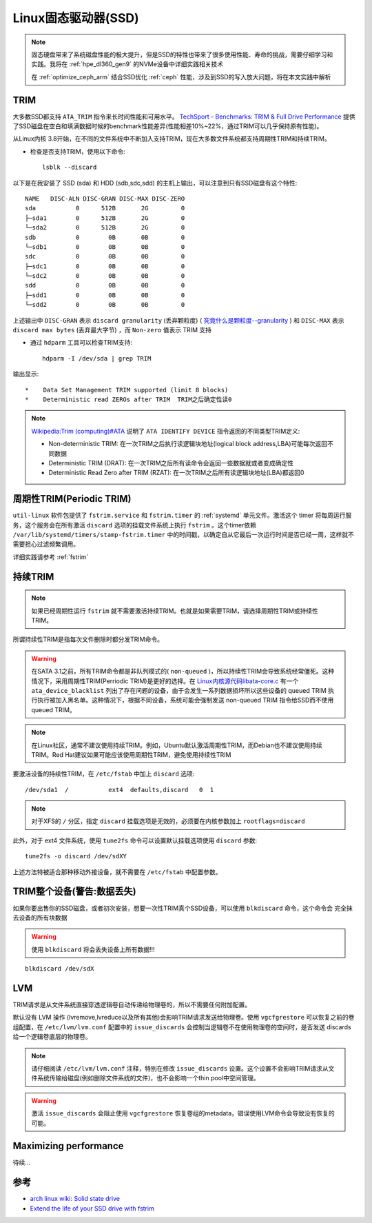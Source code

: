 .. _linux_ssd:

=======================
Linux固态驱动器(SSD)
=======================

.. note::

   固态硬盘带来了系统磁盘性能的极大提升，但是SSD的特性也带来了很多使用性能、寿命的挑战，需要仔细学习和实践。我将在 :ref:`hpe_dl360_gen9` 的NVMe设备中详细实践相关技术
   
   在 :ref:`optimize_ceph_arm` 结合SSD优化 :ref:`ceph` 性能，涉及到SSD的写入放大问题，将在本文实践中解析 

TRIM
=======

大多数SSD都支持 ``ATA_TRIM`` 指令来长时间性能和可用水平。 `TechSport - Benchmarks: TRIM & Full Drive Performance <https://www.techspot.com/review/737-ocz-vector-150-ssd/page9.html>`_ 提供了SSD磁盘在空白和填满数据时候的benchmark性能差异(性能相差10%~22%，通过TRIM可以几乎保持原有性能)。

从Linux内核 3.8开始，在不同的文件系统中不断加入支持TRIM，现在大多数文件系统都支持周期性TRIM和持续TRIM。

- 检查是否支持TRIM，使用以下命令::

   lsblk --discard

以下是在我安装了 SSD (sda) 和 HDD (sdb,sdc,sdd) 的主机上输出，可以注意到只有SSD磁盘有这个特性::

   NAME   DISC-ALN DISC-GRAN DISC-MAX DISC-ZERO
   sda           0      512B       2G         0
   ├─sda1        0      512B       2G         0
   └─sda2        0      512B       2G         0
   sdb           0        0B       0B         0
   └─sdb1        0        0B       0B         0
   sdc           0        0B       0B         0
   ├─sdc1        0        0B       0B         0
   └─sdc2        0        0B       0B         0
   sdd           0        0B       0B         0
   ├─sdd1        0        0B       0B         0
   └─sdd2        0        0B       0B         0

上述输出中 ``DISC-GRAN`` 表示 ``discard granularity`` (丢弃颗粒度) ( `究竟什么是颗粒度--granularity <https://zhuanlan.zhihu.com/p/65220106>`_ ) 和 ``DISC-MAX`` 表示 ``discard max bytes`` (丢弃最大字节) ，而 ``Non-zero`` 值表示 TRIM 支持

- 通过 ``hdparm`` 工具可以检查TRIM支持::

   hdparm -I /dev/sda | grep TRIM

输出显示::

          *    Data Set Management TRIM supported (limit 8 blocks)
          *    Deterministic read ZEROs after TRIM  TRIM之后确定性读0

.. note::

   `Wikipedia:Trim (computing)#ATA <https://en.wikipedia.org/wiki/Trim_(computing)#ATA>`_ 说明了 ``ATA IDENTIFY DEVICE`` 指令返回的不同类型TRIM定义:

   - Non-deterministic TRIM: 在一次TRIM之后执行读逻辑块地址(logical block address,LBA)可能每次返回不同数据
   - Deterministic TRIM (DRAT): 在一次TRIM之后所有读命令会返回一些数据就或者变成确定性
   - Deterministic Read Zero after TRIM (RZAT): 在一次TRIM之后所有读逻辑块地址(LBA)都返回0

周期性TRIM(Periodic TRIM)
============================

``util-linux`` 软件包提供了 ``fstrim.service`` 和 ``fstrim.timer`` 的 :ref:`systemd` 单元文件。激活这个 timer 将每周运行服务，这个服务会在所有激活 ``discard`` 选项的挂载文件系统上执行 ``fstrim`` 。这个timer依赖 ``/var/lib/systemd/timers/stamp-fstrim.timer`` 中的时间戳，以确定自从它最后一次运行时间是否已经一周，这样就不需要担心过滤频繁调用。

详细实践请参考 :ref:`fstrim`

持续TRIM
===========

.. note::

   如果已经周期性运行 ``fstrim`` 就不需要激活持续TRIM。也就是如果需要TRIM，请选择周期性TRIM或持续性TRIM。

所谓持续性TRIM是指每次文件删除时都分发TRIM命令。

.. warning::

   在SATA 3.1之前，所有TRIM命令都是非队列模式的( ``non-queued`` )，所以持续性TRIM会导致系统经常僵死。这种情况下，采用周期性TRIM(Perriodic TRIM)是更好的选择。在 `Linux内核源代码libata-core.c <https://git.kernel.org/pub/scm/linux/kernel/git/torvalds/linux.git/tree/drivers/ata/libata-core.c>`_ 有一个 ``ata_device_blacklist`` 列出了存在问题的设备，由于会发生一系列数据损坏所以这些设备的 queued TRIM
   执行执行被加入黑名单。这种情况下，根据不同设备，系统可能会强制发送 non-queued TRIM 指令给SSD而不使用queued TRIM。

.. note::

   在Linux社区，通常不建议使用持续TRIM。例如，Ubuntu默认激活周期性TRIM，而Debian也不建议使用持续TRIM。Red Hat建议如果可能应该使用周期性TRIM，避免使用持续性TRIM

要激活设备的持续性TRIM，在 ``/etc/fstab`` 中加上 ``discard`` 选项::

   /dev/sda1  /           ext4  defaults,discard   0  1

.. note::

   对于XFS的 ``/`` 分区，指定 ``discard`` 挂载选项是无效的，必须要在内核参数加上 ``rootflags=discard``

此外，对于 ext4 文件系统，使用 ``tune2fs`` 命令可以设置默认挂载选项使用 ``discard`` 参数::

   tune2fs -o discard /dev/sdXY

上述方法特被适合那种移动外接设备，就不需要在 ``/etc/fstab`` 中配置参数。

TRIM整个设备(警告:数据丢失)
=============================

如果你要出售你的SSD磁盘，或者初次安装，想要一次性TRIM真个SSD设备，可以使用 ``blkdiscard`` 命令，这个命令会 ``完全抹去设备的所有块数据`` 

.. warning::

   使用 ``blkdiscard`` 将会丢失设备上所有数据!!!

::

   blkdiscard /dev/sdX

LVM
=======

TRIM请求是从文件系统直接穿透逻辑卷自动传递给物理卷的，所以不需要任何附加配置。
 
默认没有 LVM 操作 (lvremove,lvreduce以及所有其他)会影响TRIM请求发送给物理卷。使用 ``vgcfgrestore`` 可以恢复之前的卷组配置，在 ``/etc/lvm/lvm.conf`` 配置中的 ``issue_discards`` 会控制当逻辑卷不在使用物理卷的空间时，是否发送 discards 给一个逻辑卷底层的物理卷。

.. note::

   请仔细阅读 ``/etc/lvm/lvm.conf`` 注释，特别在修改 ``issue_discards`` 设置。这个设置不会影响TRIM请求从文件系统传输给磁盘(例如删除文件系统的文件)，也不会影响一个thin pool中空间管理。

.. warning::

   激活 ``issue_discards`` 会阻止使用 ``vgcfgrestore`` 恢复卷组的metadata，错误使用LVM命令会导致没有恢复的可能。

Maximizing performance
=======================

待续...

参考
======

- `arch linux wiki: Solid state drive <https://wiki.archlinux.org/title/Solid_state_drive>`_
- `Extend the life of your SSD drive with fstrim <https://opensource.com/article/20/2/trim-solid-state-storage-linux>`_
